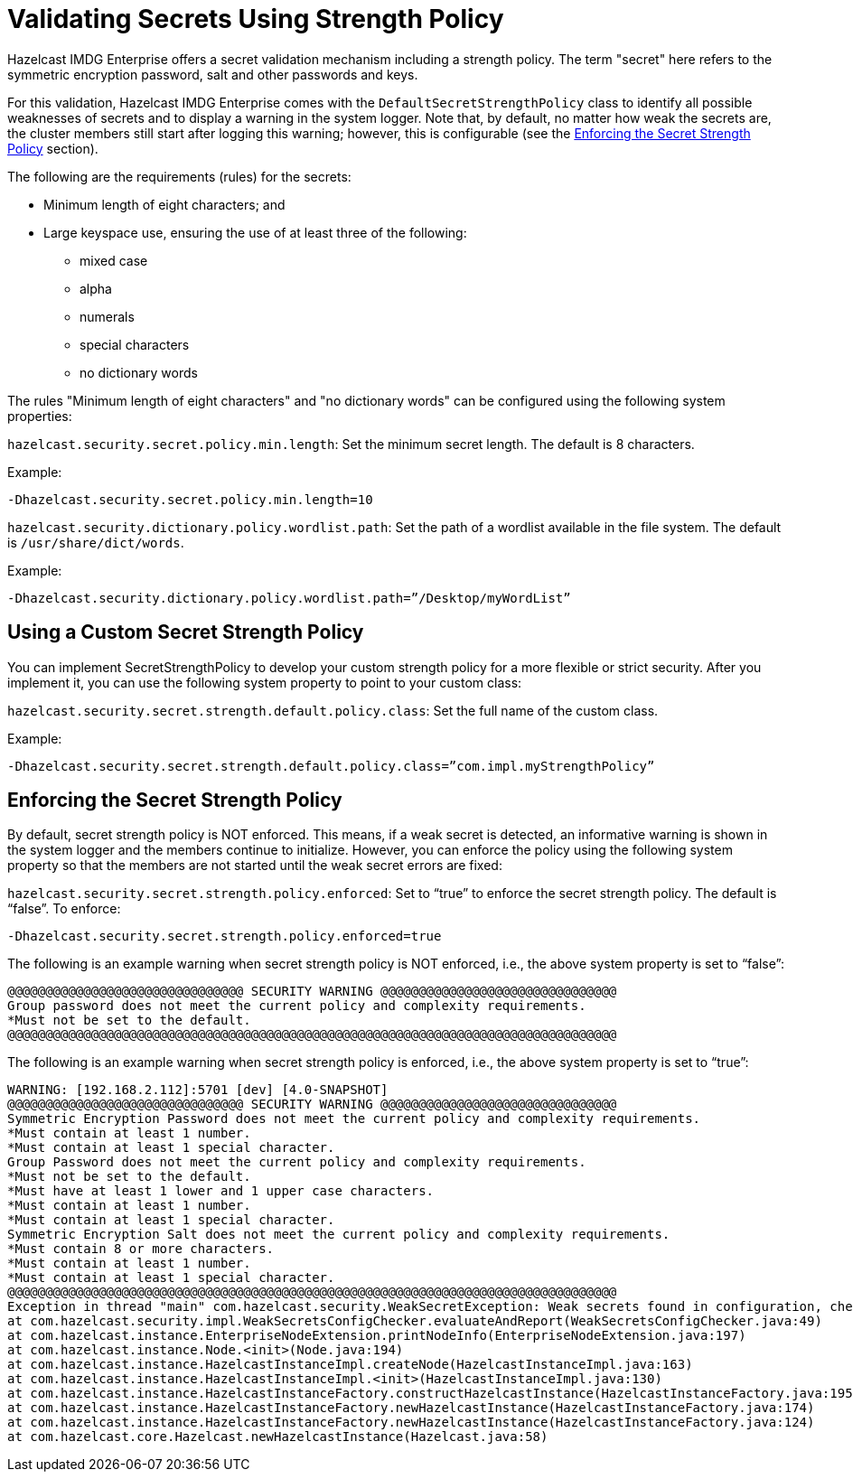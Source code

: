 = Validating Secrets Using Strength Policy

Hazelcast IMDG Enterprise offers a secret validation mechanism including a strength
policy. The term "secret" here refers to the symmetric encryption password,
salt and other passwords and keys.

For this validation, Hazelcast IMDG Enterprise comes with the `DefaultSecretStrengthPolicy`
class to identify all possible weaknesses of secrets and to display a warning
in the system logger. Note that, by default, no matter how weak the secrets are, the
cluster members still start after logging this warning; however, this is
configurable (see the <<enforcing-the-secret-strength-policy, Enforcing the Secret Strength Policy>> section).

The following are the requirements (rules) for the secrets:

* Minimum length of eight characters; and
* Large keyspace use, ensuring the use of at least three of the following:
** mixed case
** alpha
** numerals
** special characters
** no dictionary words

The rules "Minimum length of eight characters" and "no dictionary words" can
be configured using the following system properties:

`hazelcast.security.secret.policy.min.length`: Set the minimum secret
length. The default is 8 characters.

Example:

```
-Dhazelcast.security.secret.policy.min.length=10
```

`hazelcast.security.dictionary.policy.wordlist.path`: Set the path of a wordlist
available in the file system. The default is `/usr/share/dict/words`.

Example:

```
-Dhazelcast.security.dictionary.policy.wordlist.path=”/Desktop/myWordList”
```

== Using a Custom Secret Strength Policy

You can implement SecretStrengthPolicy to develop your custom strength policy
for a more flexible or strict security. After you implement it, you can use the
following system property to point to your custom class:

`hazelcast.security.secret.strength.default.policy.class`: Set the full name of
the custom class.

Example:

```
-Dhazelcast.security.secret.strength.default.policy.class=”com.impl.myStrengthPolicy”
```

== Enforcing the Secret Strength Policy

By default, secret strength policy is NOT enforced. This means, if a weak
secret is detected, an informative warning is shown in the system logger and
the members continue to initialize. However, you can enforce the policy using
the following system property so that the members are not started until the
weak secret errors are fixed:

`hazelcast.security.secret.strength.policy.enforced`: Set to “true” to enforce
the secret strength policy. The default is “false”. To enforce:

```
-Dhazelcast.security.secret.strength.policy.enforced=true
```

The following is an example warning when secret strength policy is NOT enforced,
i.e., the above system property is set to “false”:

```
@@@@@@@@@@@@@@@@@@@@@@@@@@@@@@@ SECURITY WARNING @@@@@@@@@@@@@@@@@@@@@@@@@@@@@@@
Group password does not meet the current policy and complexity requirements.
*Must not be set to the default.
@@@@@@@@@@@@@@@@@@@@@@@@@@@@@@@@@@@@@@@@@@@@@@@@@@@@@@@@@@@@@@@@@@@@@@@@@@@@@@@@
```

The following is an example warning when secret strength policy is enforced, i.e., the
above system property is set to “true”:

[source,shell,options="nowrap"]
----
WARNING: [192.168.2.112]:5701 [dev] [4.0-SNAPSHOT]
@@@@@@@@@@@@@@@@@@@@@@@@@@@@@@@ SECURITY WARNING @@@@@@@@@@@@@@@@@@@@@@@@@@@@@@@
Symmetric Encryption Password does not meet the current policy and complexity requirements.
*Must contain at least 1 number.
*Must contain at least 1 special character.
Group Password does not meet the current policy and complexity requirements.
*Must not be set to the default.
*Must have at least 1 lower and 1 upper case characters.
*Must contain at least 1 number.
*Must contain at least 1 special character.
Symmetric Encryption Salt does not meet the current policy and complexity requirements.
*Must contain 8 or more characters.
*Must contain at least 1 number.
*Must contain at least 1 special character.
@@@@@@@@@@@@@@@@@@@@@@@@@@@@@@@@@@@@@@@@@@@@@@@@@@@@@@@@@@@@@@@@@@@@@@@@@@@@@@@@
Exception in thread "main" com.hazelcast.security.WeakSecretException: Weak secrets found in configuration, check output above for more details.
at com.hazelcast.security.impl.WeakSecretsConfigChecker.evaluateAndReport(WeakSecretsConfigChecker.java:49)
at com.hazelcast.instance.EnterpriseNodeExtension.printNodeInfo(EnterpriseNodeExtension.java:197)
at com.hazelcast.instance.Node.<init>(Node.java:194)
at com.hazelcast.instance.HazelcastInstanceImpl.createNode(HazelcastInstanceImpl.java:163)
at com.hazelcast.instance.HazelcastInstanceImpl.<init>(HazelcastInstanceImpl.java:130)
at com.hazelcast.instance.HazelcastInstanceFactory.constructHazelcastInstance(HazelcastInstanceFactory.java:195)
at com.hazelcast.instance.HazelcastInstanceFactory.newHazelcastInstance(HazelcastInstanceFactory.java:174)
at com.hazelcast.instance.HazelcastInstanceFactory.newHazelcastInstance(HazelcastInstanceFactory.java:124)
at com.hazelcast.core.Hazelcast.newHazelcastInstance(Hazelcast.java:58)
----